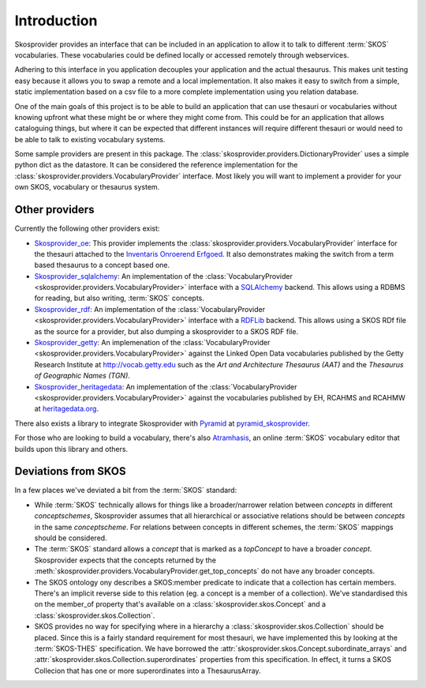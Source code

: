 .. _introduction:

Introduction
============

Skosprovider provides an interface that can be included in an application to 
allow it to talk to different :term:`SKOS` vocabularies. These vocabularies could be
defined locally or accessed remotely through webservices.

Adhering to this interface in you application decouples your application and the
actual thesaurus. This makes unit testing easy because it allows you to swap
a remote and a local implementation. It also makes it easy to switch from a 
simple, static implementation based on a csv file to a more complete implementation
using you relation database.

One of the main goals of this project is to be able to build an application that
can use thesauri or vocabularies without knowing upfront what these might be
or where they might come from. This could be for an application that allows
cataloguing things, but where it can be expected that different instances will
require different thesauri or would need to be able to talk to existing vocabulary
systems.

Some sample providers are present in this package. The 
:class:`skosprovider.providers.DictionaryProvider` uses a simple python dict 
as the datastore. It can be considered the reference implementation for the 
:class:`skosprovider.providers.VocabularyProvider` interface. Most likely you 
will want to implement a provider for your own SKOS, vocabulary or 
thesaurus system.

Other providers
---------------

Currently the following other providers exist:
 
* `Skosprovider_oe <https://github.com/koenedaele/skosprovider_oe>`_: This 
  provider implements the :class:`skosprovider.providers.VocabularyProvider` 
  interface for the thesauri attached to the 
  `Inventaris Onroerend Erfgoed <https://inventaris.onroerenderfgoed.be/thesaurus>`_.
  It also demonstrates making the switch from a term based thesaurus to a 
  concept based one.
* `Skosprovider_sqlalchemy <http://skosprovider-sqlalchemy.readthedocs.org/en/latest/>`_: 
  An implementation of the 
  :class:`VocabularyProvider <skosprovider.providers.VocabularyProvider>` 
  interface with a `SQLAlchemy <http://www.sqlalchemy.org>`_ backend. This allows
  using a RDBMS for reading, but also writing, :term:`SKOS` concepts.
* `Skosprovider_rdf <http://skosprovider-rdf.readthedocs.org/en/latest/>`_:
  An implementation of the 
  :class:`VocabularyProvider <skosprovider.providers.VocabularyProvider>` 
  interface with a `RDFLib <https://rdflib.readthedocs.org/en/latest/>`_ 
  backend. This allows using a SKOS RDf file as the source for a provider, 
  but also dumping a skosprovider to a SKOS RDF file.
* `Skosprovider_getty <http://skosprovider-getty.readthedocs.org/en/latest/>`_:
  An implemenation of the 
  :class:`VocabularyProvider <skosprovider.providers.VocabularyProvider>` 
  against the Linked Open Data vocabularies published by the Getty Research 
  Institute at `http://vocab.getty.edu <http://vocab.getty.edu>`_ such as the
  `Art and Architecture Thesaurus (AAT)` and the 
  `Thesaurus of Geographic Names (TGN)`.
* `Skosprovider_heritagedata <http://skosprovider-heritagedata.readthedocs.org>`_:
  An implementation of the
  :class:`VocabularyProvider <skosprovider.providers.VocabularyProvider>` against
  the vocabularies published by EH, RCAHMS and RCAHMW at 
  `heritagedata.org <http://heritagedata.org>`_.

There also exists a library to integrate Skosprovider with
`Pyramid <http://www.pylonsproject.org/>`_ at 
`pyramid_skosprovider <https://github.com/koenedaele/pyramid_skosprovider>`_.

For those who are looking to build a vocabulary, there's also 
`Atramhasis <http://atramhasis.readthedocs.org>`_, an online :term:`SKOS` 
vocabulary editor that builds upon this library and others.

Deviations from SKOS
--------------------

In a few places we've deviated a bit from the :term:`SKOS` standard:

* While :term:`SKOS` technically allows for things like a broader/narrower
  relation between `concepts` in different `conceptschemes`, Skosprovider 
  assumes that all hierarchical or associative relations should be between
  `concepts` in the same `conceptscheme`. For relations between concepts in
  different schemes, the :term:`SKOS` mappings should be considered.
* The :term:`SKOS` standard allows a `concept` that is marked as a `topConcept` 
  to have a broader `concept`. Skosprovider expects that the concepts returned
  by the :meth:`skosprovider.providers.VocabularyProvider.get_top_concepts` do
  not have any broader concepts.
* The SKOS ontology ony describes a SKOS:member predicate to indicate that a
  collection has certain members. There's an implicit reverse side to this 
  relation (eg. a concept is a member of a collection). We've standardised this
  on the member_of property that's available on a 
  :class:`skosprovider.skos.Concept` and a :class:`skosprovider.skos.Collection`.
* SKOS provides no way for specifying where in a hierarchy a 
  :class:`skosprovider.skos.Collection` should be placed. Since this is a fairly
  standard requirement for most thesauri, we have implemented this by looking
  at the :term:`SKOS-THES` specification. We have borrowed the 
  :attr:`skosprovider.skos.Concept.subordinate_arrays` and 
  :attr:`skosprovider.skos.Collection.superordinates` properties from this
  specification. In effect, it turns a SKOS Collecion that has one or more 
  superordinates into a ThesaurusArray.
